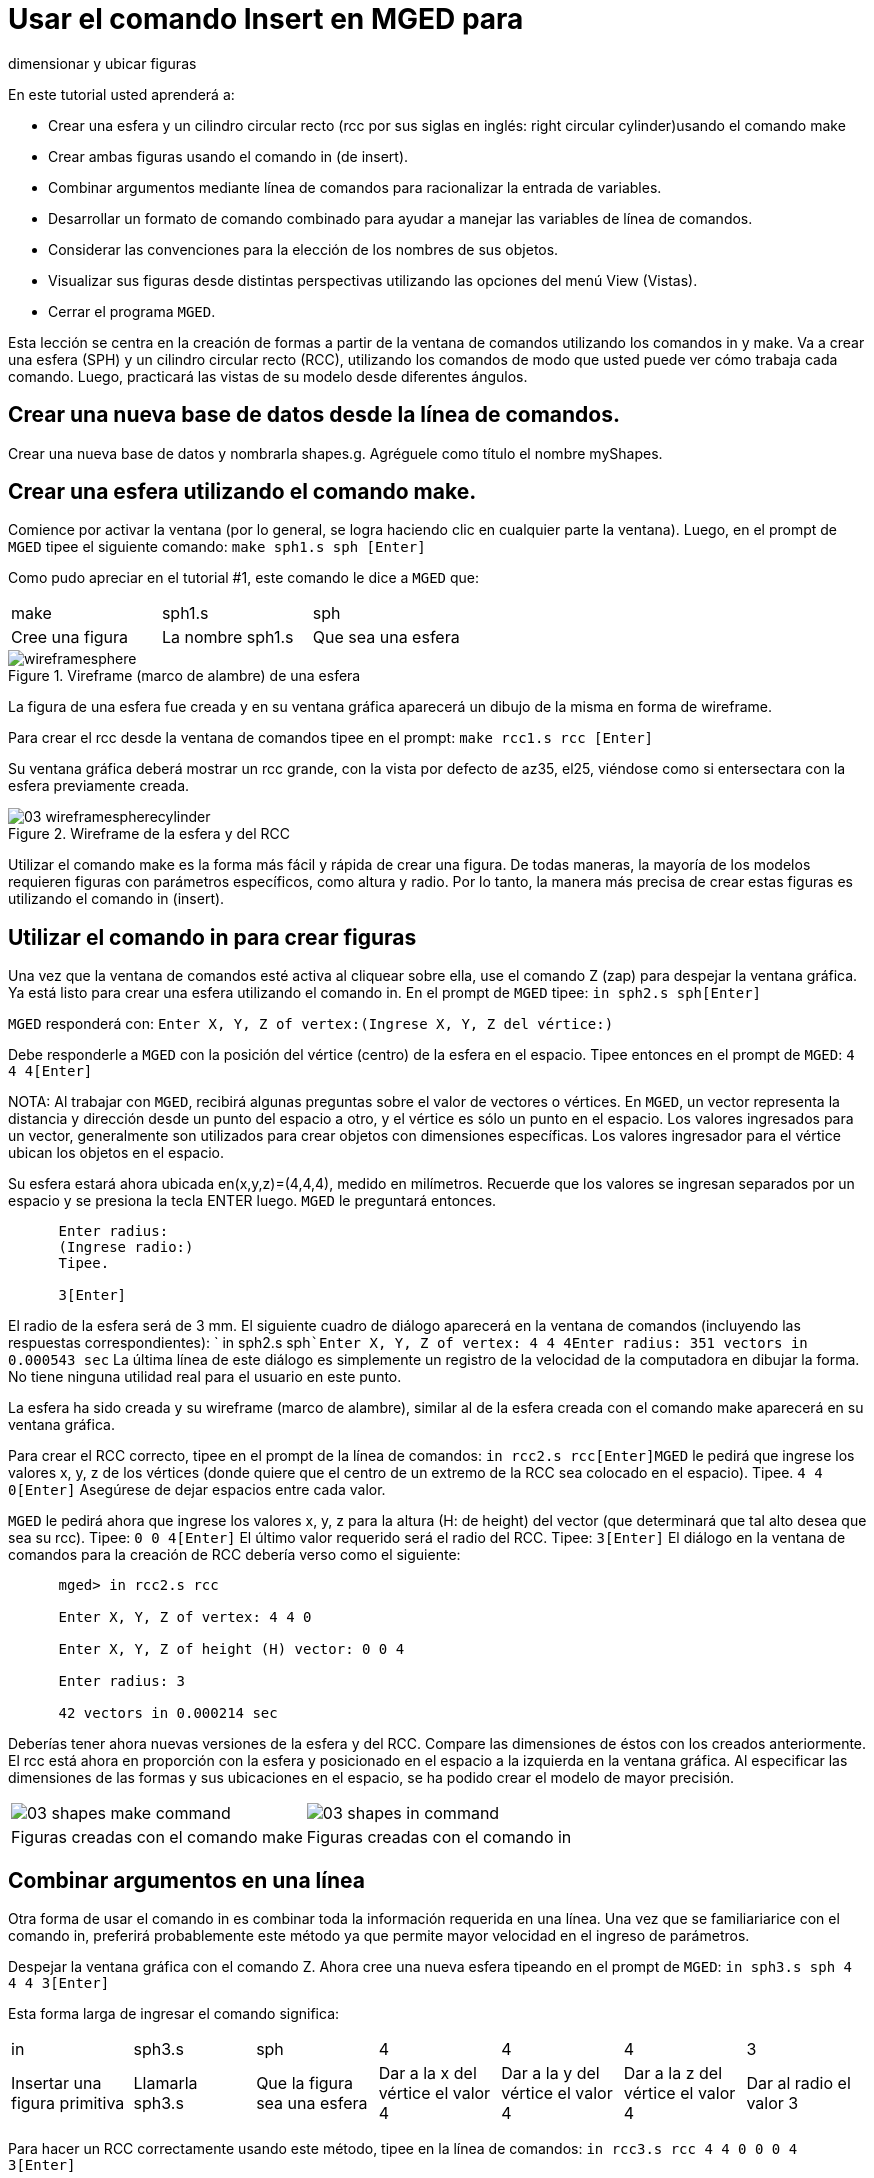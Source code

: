 = Usar el comando Insert en MGED para
    dimensionar y ubicar figuras

En este tutorial usted aprenderá a: 

* Crear una esfera y un cilindro circular recto (rcc por sus siglas en inglés: right circular cylinder)usando el comando make 
* Crear ambas figuras usando el comando in (de insert).
* Combinar argumentos mediante línea de comandos para racionalizar la entrada de variables.
* Desarrollar un formato de comando combinado para ayudar a manejar las variables de línea de comandos.
* Considerar las convenciones para la elección de los nombres de sus objetos.
* Visualizar sus figuras desde distintas perspectivas utilizando las opciones del menú View (Vistas).
* Cerrar el programa [app]``MGED``.

Esta lección se centra en la creación de formas a partir de la ventana de comandos utilizando los comandos in y make.
Va a crear una esfera (SPH) y un cilindro circular recto (RCC), utilizando los comandos de modo que usted puede ver cómo trabaja cada comando.
Luego, practicará las vistas de su modelo desde diferentes ángulos. 

[[_new_db_myshapes]]
== Crear una nueva base de datos desde la línea de comandos.

Crear una nueva base de datos y nombrarla shapes.g.
Agréguele como título el nombre myShapes. 

[[_sphere_make]]
== Crear una esfera utilizando el comando make.

Comience por activar la ventana (por lo general, se logra haciendo clic en cualquier parte la ventana). Luego, en el prompt de [app]``MGED`` tipee el siguiente comando: `make sph1.s sph [Enter]`

Como pudo apreciar en el tutorial #1, este comando le dice a [app]``MGED`` que: 

[cols="1,1,1", frame="all"]
|===

|make
|sph1.s
|sph

|Cree una figura
|La nombre sph1.s
|Que sea una esfera
|===

.Vireframe (marco de alambre) de una esfera
image::../../lessons/mged/using_insert_command_images/wireframesphere.png[]

La figura de una esfera fue creada y en su ventana gráfica aparecerá un dibujo de la misma en forma de wireframe. 

Para crear el rcc desde la ventana de comandos tipee en el prompt: `make rcc1.s rcc [Enter]`

Su ventana gráfica deberá mostrar un rcc grande, con la vista por defecto de az35, el25, viéndose como si entersectara con la esfera previamente creada. 

.Wireframe de la esfera y del RCC
image::mged/03_wireframespherecylinder.png[]

Utilizar el comando make es la forma más fácil y rápida de crear una figura.
De todas maneras, la mayoría de los modelos requieren figuras con parámetros específicos, como altura y radio.
Por lo tanto, la manera más precisa de crear estas figuras es utilizando el comando in (insert). 

[[_using_in]]
== Utilizar el comando in para crear figuras

Una vez que la ventana de comandos esté activa al cliquear sobre ella, use el comando Z (zap) para despejar la ventana gráfica.
Ya está listo para crear una esfera utilizando el comando in.
En el prompt de [app]``MGED`` tipee: `in sph2.s sph[Enter]`

[app]``MGED`` responderá con: `Enter X, Y, Z of vertex:```(Ingrese X, Y, Z del vértice:)``

Debe responderle a [app]``MGED`` con la posición del vértice (centro) de la esfera en el espacio.
Tipee entonces en el prompt de [app]``MGED``: `4 4 4[Enter]`

NOTA: Al trabajar con [app]``MGED``, recibirá algunas preguntas sobre el valor de vectores o vértices.
En [app]``MGED``, un vector representa la distancia y dirección desde un punto del espacio a otro, y el vértice es sólo un punto en el espacio.
Los valores ingresados para un vector, generalmente son utilizados para crear objetos con dimensiones específicas.
Los valores ingresador para el vértice ubican los objetos en el espacio. 

Su esfera estará ahora ubicada en(x,y,z)=(4,4,4), medido en milímetros.
Recuerde que los valores se ingresan separados por un espacio y se presiona la tecla ENTER luego. [app]``MGED`` le preguntará entonces. 

....

      Enter radius:
      (Ingrese radio:)
      Tipee.

      3[Enter]
....

El radio de la esfera será de 3 mm.
El siguiente cuadro de diálogo aparecerá en la ventana de comandos (incluyendo las respuestas correspondientes): ` in sph2.s sph```Enter X, Y, Z of vertex: 4 4 4````Enter radius: 3````51 vectors in 0.000543 sec``	La última línea de este diálogo es simplemente un registro de la velocidad de la computadora en dibujar la forma.
No tiene ninguna utilidad real para el usuario en este punto. 

La esfera ha sido creada y su wireframe (marco de alambre), similar al de la esfera creada con el comando make aparecerá en su ventana gráfica. 

Para crear el RCC correcto, tipee en el prompt de la línea de comandos: `in rcc2.s rcc[Enter]`[app]``MGED`` le pedirá que ingrese los valores x, y, z de los vértices (donde quiere que el centro de un extremo de la RCC sea colocado en el espacio). Tipee. `4 4 0[Enter]`	Asegúrese de dejar espacios entre cada valor. 

[app]``MGED`` le pedirá ahora que ingrese los valores x, y, z para la altura (H: de height) del vector (que determinará que tal alto desea que sea su rcc). Tipee: `0 0 4[Enter]`	El último valor requerido será el radio del RCC.
Tipee: `3[Enter]`	El diálogo en la ventana de comandos para la creación de RCC debería verso como el siguiente: 

....

      mged> in rcc2.s rcc

      Enter X, Y, Z of vertex: 4 4 0

      Enter X, Y, Z of height (H) vector: 0 0 4

      Enter radius: 3

      42 vectors in 0.000214 sec
....

Deberías tener ahora nuevas versiones de la esfera y del RCC.
Compare las dimensiones de éstos con los creados anteriormente.
El rcc está ahora en proporción con la esfera y posicionado en el espacio a la izquierda en la ventana gráfica.
Al especificar las dimensiones de las formas y sus ubicaciones en el espacio, se ha podido crear el modelo de mayor precisión. 

[cols="1,1"]
|===

|image:mged/03_shapes_make_command.png[]
|image:mged/03_shapes_in_command.png[]

|Figuras creadas con el comando make
|Figuras creadas con el comando in
|===

[[_args_on_one_line]]
== Combinar argumentos en una línea

Otra forma de usar el comando in es combinar toda la información requerida en una línea.
Una vez que se familiariarice con el comando in, preferirá probablemente este método ya que permite mayor velocidad en el ingreso de parámetros. 

Despejar la ventana gráfica con el comando Z.
Ahora cree una nueva esfera tipeando en el prompt de [app]``MGED``: `in sph3.s sph 4 4 4 3[Enter]`

Esta forma larga de ingresar el comando significa: 

[cols="1,1,1,1,1,1,1"]
|===

|in
|sph3.s
|sph
|4
|4
|4
|3

|Insertar una figura primitiva
|Llamarla sph3.s
|Que la figura sea una esfera
|Dar a la x del vértice el valor 4
|Dar a la y del vértice el valor 4
|Dar a la z del vértice el valor 4
|Dar al radio el valor 3
|===

Para hacer un RCC correctamente usando este método, tipee en la línea de comandos: `in rcc3.s rcc 4 4 0 0 0 4 3[Enter]`

Este comando significa: 

[cols="1,1,1,1,1,1,1,1,1,1"]
|===

|in
|rcc3.s
|rcc
|4
|4
|0
|0
|0
|4
|3

|Insertar una figura primitiva
|Llamarla rcc3.s
|Hacer de la figura primitiva un
		cilindro circular recto (RCC)
|Dar a la x del vértice el valor
		4
|Dar a la y del vértice el valor
		4
|Dar a la z del vértice el valor
		0
|Dar a la x del vector de altura el valor 0
|Dar a la y del vector de altura el valor 0
|Dar a la z del vector de altura el valor 4
|Dar al radio el valor de 3

|Hacer la forma de
		cuatro unidades de largo, apuntando directamente hacia z
		positivo
|===

[[_command_combined_in]]
== Desarrollar un formato de comando combinado para el comando in 

Cuando usted comienza a usar [app]`` MGED ``, si desea utilizar la ventana de comandos en lugar de la interfaz gráfica de usuario, probablemente querrá hacer algunos formularios en blanco de comandos combinados para cada tipo de forma primitiva que usted esté creando.
Esto puede acelerar el proceso de diseño y ayudar a recordar que los valores deben ser presentados para cada forma.
Una forma de la esfera podría ser: 

[cols="1,1,1,1,1,1,1,1,1,1"]
|===

|in
|?
|sph
|?
|?
|?
|?

|Insertar una figura
|Nombre de la figura
|La figura es una esfera
|Valor de x
|Valor de y
|Valor de z
|radio de la esfera

|Centro
|===

Un ejemplo para el RCC puede ser: 

[cols="1,1,1,1,1,1,1,1,1,1"]
|===

|in
|?
|rcc
|?
|?
|?

|Insertar figura primitiva
|Nombre de la figura
|La figura es un cilindro circular
		recto
|Valor de x
|Valor de y
|Valor de z
|Valor de x
|Valor de y
|Valor de z
|radio del rcc

|Vértice
|Vector de altura
|===

[[_mged_naming_conventions]]
== Considerar los nombres convencionales para las figuras en[app]``MGED``

Usted puede haber notado que cada vez que se crea una esfera o CCR, se han asignado nombres diferentes.
A [app]`` MGED `` no le afecta en nada el nombre que le dé a una forma, pero puede ayudar el uso de convenciones sobre los nombres de las formas.
Sólo tenga en cuenta también que cada nombre debe ser único en la base de datos, y para las versiones anteriores a [app]`` BRL-CAD ``	6.0, los nombres están limitados a 16 caracteres de longitud. 

En esta lección le asignamos nombres a las formas en función de su tipo de figura y el orden en el que los creó.
Lo hicimos porque las formas no tenía ninguna función real, salvo servir de ejemplos. 

Al crear modelos reales, sin embargo, es probable que quiera asignar nombres como hemos hecho con los nombres de los componentes del radio, que se basan en sus funciones (por ejemplo, btn para el botón, ant para la antena, etc.) 

Si usted trabaja con otros modeladores con experiencia, consulte con ellos para ver qué conjunto de convenciones utilizarán.
Si trabaja solo, desarrolle su un conjunto de convenciones al nombrar sus figuras de forma que funcione para usted, y úselo de forma coherente. 

[[_view_shapes]]
== Visualización de las figuras 

Practique ver sus nuevas formas mediante el menú View (Vistas). Manipule la vista con las diferentes combinaciones entre el mouse y las teclas identificadas en el tutorial anterior. 

[[_using_insert_command_quit]]
== Salir de [app]`` MGED ``

Si desea salir de [app]`` MGED `` tipee la letra q o la palabra quit luego del prompt de la ventana de comandos y luego presione ENTER.
También puede cerrar el programa seleccionando Exit (Salir) en el menú File (Archivo). 

[[_using_insert_command_review]]
== Repasemos

En este tutorial usted aprendió a: 

* Crear una esfera y un cilindro circular recto usando el comando make.
* Crear ambas figuras usando el comando in (de insert).
* Combinar argumentos mediante línea de comandos para racionalizar la entrada de variables.
* Desarrollar un formato de comando combinado para ayudar a manejar las variables de línea de comandos.
* Considerar las convenciones para la elección de los nombres de sus objetos.
* Visualizar sus figuras desde distintas perspectivas utilizando las opciones del menú View (Vistas).
* Cerrar el programa [app]``MGED``.
